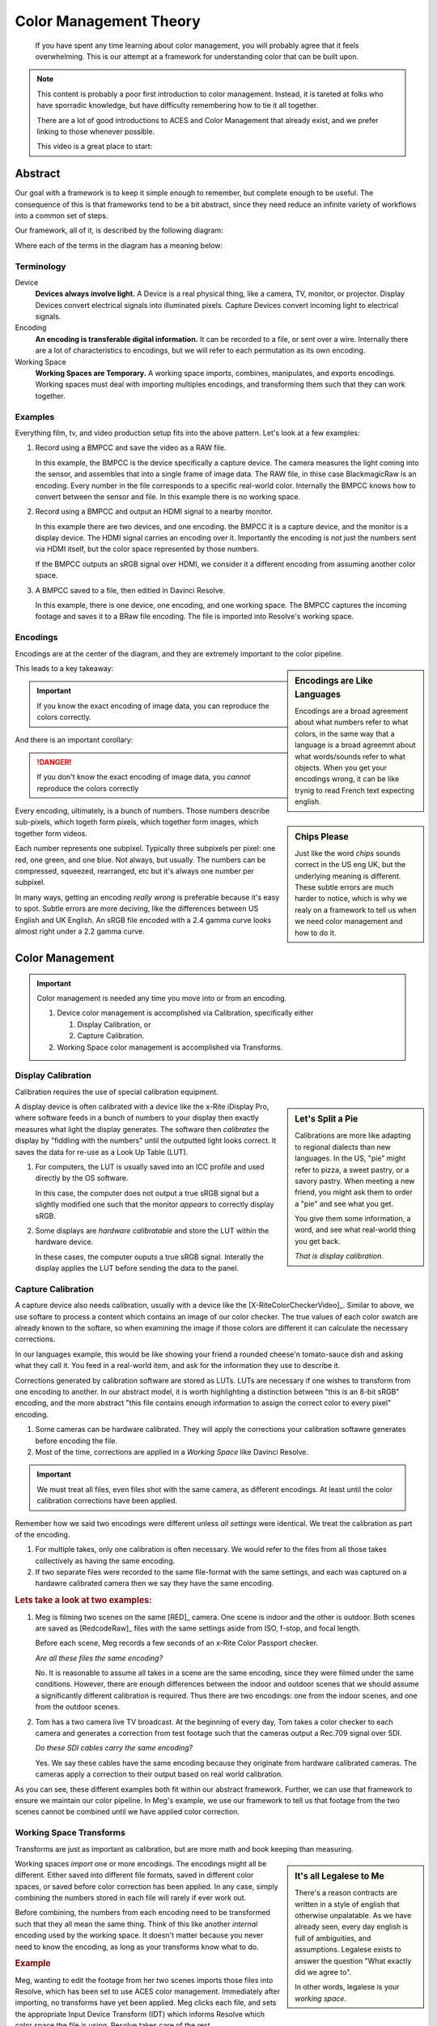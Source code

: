 =======================
Color Management Theory
=======================

.. wip::

.. epigraph::

   If you have spent any time learning about color management,
   you will probably agree that it feels overwhelming.
   This is our attempt at a framework for understanding color that can be built upon.

.. note::

   This content is probably a poor first introduction to color management.
   Instead, it is tareted at folks who have sporradic knowledge,
   but have difficulty remembering how to tie it all together.

   There are a lot of good introductions to ACES and Color Management that already exist,
   and we prefer linking to those whenever possible.

   This video is a great place to start:

   .. youtube:: https://www.youtube.com/embed/NU0P1w5tfHQ

Abstract
========

Our goal with a framework is to keep it simple enough to remember,
but complete enough to be useful.
The consequence of this is that frameworks tend to be a bit abstract,
since they need reduce an infinite variety of workflows into a common set of steps.

Our framework, all of it, is described by the following diagram:

.. svgbob::
   :align: center

   ┌────────┐   Capture   ┌──────────┐    Import    ┌─────────┐
   │        ├────────────►│          ├─────────────►│  Working│
   │ Device │             │ Encoding │              │         │
   │        │◄────────────┤          │◄─────────────┤ Space   │
   └────────┘   Display   └──────────┘    Export    └─────────┘

Where each of the terms in the diagram has a meaning below:

Terminology
-----------

Device
   **Devices always involve light.**
   A Device is a real physical thing, like a camera, TV, monitor, or projector. 
   Display Devices convert electrical signals into illuminated pixels.
   Capture Devices convert incoming light to electrical signals.

Encoding
   **An encoding is transferable digital information.**
   It can be recorded to a file, or sent over a wire.
   Internally there are a lot of characteristics to encodings,
   but we will refer to each permutation as its own encoding.

Working Space
   **Working Spaces are Temporary.**
   A working space imports, combines, manipulates, and exports encodings.
   Working spaces must deal with importing multiples encodings,
   and transforming them such that they can work together.

Examples
--------

Everything film, tv, and video production setup fits into the above pattern.
Let's look at a few examples:

#. Record using a BMPCC and save the video as a RAW file.

   In this example, the BMPCC is the device specifically a capture device. The camera measures the light coming into the sensor, and assembles that into a single frame of image data.
   The RAW file, in thise case BlackmagicRaw is an encoding.
   Every number in the file corresponds to a specific real-world color.
   Internally the BMPCC knows how to convert between the sensor and file.
   In this example there is no working space.

#. Record using a BMPCC and output an HDMI signal to a nearby monitor.

   In this example there are two devices, and one encoding.
   the BMPCC it is a capture device, and the monitor is a display device.
   The HDMI signal carries an encoding over it.
   Importantly the encoding is not just the numbers sent via HDMI itself,
   but the color space represented by those numbers.
   
   If the BMPCC outputs an sRGB signal over HDMI,
   we consider it a different encoding from assuming another color space.

#. A BMPCC saved to a file, then editied in Davinci Resolve.

   In this example, there is one device, one encoding, and one working space.
   The BMPCC captures the incoming footage and saves it to a BRaw file encoding.
   The file is imported into Resolve's working space.

Encodings
---------

Encodings are at the center of the diagram,
and they are extremely important to the color pipeline.

.. sidebar:: Encodings are Like Languages

   Encodings are a broad agreement about what numbers refer to what colors,
   in the same way that a language is a broad agreemnt about what words/sounds refer to what objects.
   When you get your encodings wrong,
   it can be like trynig to read French text expecting english.

This leads to a key takeaway:

.. important::

      If you know the exact encoding of image data, you can reproduce the colors correctly.

And there is an important corollary:

.. danger::

      If you don't know the exact encoding of image data, you *cannot* reproduce the colors correctly

.. sidebar:: Chips Please

   Just like the word *chips* sounds correct in the US eng UK,
   but the underlying meaning is different.
   These subtle errors are much harder to notice,
   which is why we realy on a framework to tell us when we need color management and how to do it.

Every encoding, ultimately, is a bunch of numbers. 
Those numbers describe sub-pixels, which togeth form pixels, which together form images, which together form videos.

Each number represents one subpixel. 
Typically three subpixels per pixel: one red, one green, and one blue.
Not always, but usually.
The numbers can be compressed, squeezed, rearranged, etc but it's always one number per subpixel.

In many ways, getting an encoding *really wrong* is preferable because it's easy to spot.
Subtle errors are more deciving, like the differences between US English and UK English.
An sRGB file encoded with a 2.4 gamma curve looks almost right under a 2.2 gamma curve.


Color Management
================
   
.. important::

   Color management is needed any time you move into or from an encoding.

   #. Device color management is accomplished via Calibration, specifically either
      
      #. Display Calibration, or
      #. Capture Calibration.

   #. Working Space color management is accomplished via Transforms.
  
Display Calibration
-------------------

Calibration requires the use of special calibration equipment.

.. sidebar:: Let's Split a Pie

   Calibrations are more like adapting to regional dialects than new languages.
   In the US, "pie" might refer to pizza, a sweet pastry, or a savory pastry.
   When meeting a new friend,
   you might ask them to order a "pie" and see what you get.

   You give them some information, a word, and see what real-world thing you get back.
   
   *That is display calibration.*


A display device is often calibrated with a device like the x-Rite iDisplay Pro,
where software feeds in a bunch of numbers to your display then exactly measures what light the display generates.
The software then *calibrates* the display by "fiddling with the numbers" until the outputted light looks correct.
It saves the data for re-use as a Look Up Table (LUT).

#. For computers, the LUT is usually saved into an ICC profile and used directly by the OS software.

   In this case, the computer does not output a true sRGB signal 
   but a slightly modified one such that the monitor *appears* to correctly display sRGB.
#. Some displays are *hardware calibratable* and store the LUT within the hardware device.

   In these cases, the computer ouputs a true sRGB signal.
   Interally the display applies the LUT before sending the data to the panel.

Capture Calibration
-------------------

A capture device also needs calibration, usually with a device like the [X-RiteColorCheckerVideo]_.
Similar to above,
we use softare to process a content which contains an image of our color checker.
The true values of each color swatch are already known to the softare,
so when examining the image if those colors are different it can calculate the necessary corrections.

In our languages example,
this would be like showing your friend a rounded cheese'n tomato-sauce dish and asking what they call it.
You feed in a real-world item, and ask for the information they use to describe it.

Corrections generated by calibration software are stored as LUTs.
LUTs are necessary if one wishes to transform from one encoding to another.
In our abstract model,
it is worth highlighting a distinction between "this is an 8-bit sRGB" encoding,
and the more abstract "this file contains enough information to assign the correct color to every pixel" encoding.

#. Some cameras can be hardware calibrated. 
   They will apply the corrections your calibration softawre generates before encoding the file.
#. Most of the time, corrections are applied in a *Working Space* like Davinci Resolve.

.. important::

   We must treat all files, even files shot with the same camera, as different encodings.
   At least until the color calibration corrections have been applied.
   
Remember how we said two encodings were different unless *all settings* were identical.
We treat the calibration as part of the encoding.

#. For multiple takes, only one calibration is often necessary.
   We would refer to the files from all those takes collectively as having the same encoding.
#. If two separate files were recorded to the same file-format with the same settings,
   and each was captured on a hardawre calibrated camera then we say they have the same encoding.

.. rubric:: Lets take a look at two examples:

1. Meg is filming two scenes on the same [RED]_ camera. One scene is indoor and the other is outdoor.
   Both scenes are saved as [RedcodeRaw]_ files with the same settings aside from ISO, f-stop, and focal length.
   
   Before each scene, Meg records a few seconds of an x-Rite Color Passport checker.

   *Are all these files the same encoding?*

   No. It is reasonable to assume all takes in a scene are the same encoding,
   since they were filmed under the same conditions.
   However, there are enough differences between the indoor and outdoor scenes that we should assume a significantly different calibration is required.
   Thus there are two encodings: one from the indoor scenes, and one from the outdoor scenes.
2. Tom has a two camera live TV broadcast.
   At the beginning of every day, Tom takes a color checker to each camera and generates a correction from test footage such that the cameras output a Rec.709 signal over SDI.

   *Do these SDI cables carry the same encoding?*

   Yes. We say these cables have the same encoding because they originate from hardware calibrated cameras.
   The cameras apply a correction to their output based on real world calibration. 

As you can see, these different examples both fit within our abstract framework.
Further, we can use that framework to ensure we maintain our color pipeline.
In Meg's example, we use our framework to tell us that footage from the two scenes cannot be combined until we have applied color correction.

Working Space Transforms
------------------------

Transforms are just as important as calibration,
but are more math and book keeping than measuring.

.. sidebar:: It's all Legalese to Me

   There's a reason contracts are written in a style of english that otherwise unpalatable.
   As we have already seen, every day english is full of ambiguities, and assumptions.
   Legalese exists to answer the question "What exactly did we agree to".

   In other words, legalese is your *working space*.

Working spaces *import* one or more encodings.
The encodings might all be different.
Either saved into different file formats,
saved in different color spaces,
or saved before color correction has been applied.
In any case, simply combining the numbers stored in each file will rarely if ever work out.

Before combining, the numbers from each encoding need to be transformed such that they all mean the same thing.
Think of this like another *internal* encoding used by the working space.
It doesn't matter because you never need to know the encoding, as long as your transforms know what to do.

.. rubric:: Example

Meg, wanting to edit the footage from her two scenes imports those files into Resolve,
which has been set to use ACES color management.
Immediately after importing, no transforms have yet been applied.
Meg clicks each file, and sets the appropriate Input Device Transform (IDT) which informs Resolve which color space the file is using.
Resolve takes care of the rest.

The files will be automatically converted to the internal ACES space when added to a timeline. 

One more step though.
Remember that Meg filmed two scenes with two different calibrations.
Resolve does not know to apply any color correction automatically,
but Meg can then go through each file and apply the color correction LUTs generated by the calibration software.

After correction, Meg can freely combine her footage without worrying about potential color problems.

Summary
=======

We don't expect you to completely understand color management if this is your fist encounter with it.
Rather, if you've struggled with how it all fits together, then we hope this framework helps you see the whole picture.

A great next step is to dive into the details, and check out the :doc:`reference`.
